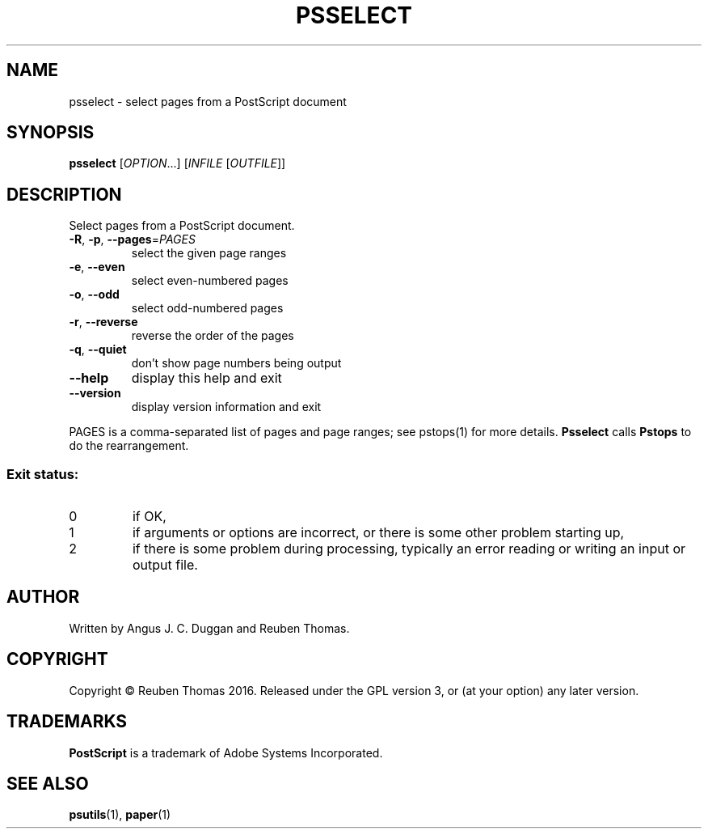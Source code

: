 .\" DO NOT MODIFY THIS FILE!  It was generated by help2man 1.47.13.
.TH PSSELECT "1" "November 2020" "psselect 2.04" "User Commands"
.SH NAME
psselect - select pages from a PostScript document
.SH SYNOPSIS
.B psselect
[\fI\,OPTION\/\fR...] [\fI\,INFILE \/\fR[\fI\,OUTFILE\/\fR]]
.SH DESCRIPTION
Select pages from a PostScript document.
.TP
\fB\-R\fR, \fB\-p\fR, \fB\-\-pages\fR=\fI\,PAGES\/\fR
select the given page ranges
.TP
\fB\-e\fR, \fB\-\-even\fR
select even\-numbered pages
.TP
\fB\-o\fR, \fB\-\-odd\fR
select odd\-numbered pages
.TP
\fB\-r\fR, \fB\-\-reverse\fR
reverse the order of the pages
.TP
\fB\-q\fR, \fB\-\-quiet\fR
don't show page numbers being output
.TP
\fB\-\-help\fR
display this help and exit
.TP
\fB\-\-version\fR
display version information and exit
.PP
PAGES is a comma\-separated list of pages and page ranges; see
pstops(1) for more details.
.B Psselect
calls
.B Pstops
to do the rearrangement.
.SS "Exit status:"
.TP
0
if OK,
.TP
1
if arguments or options are incorrect, or there is some other problem
starting up,
.TP
2
if there is some problem during processing, typically an error reading or
writing an input or output file.
.SH AUTHOR
Written by Angus J. C. Duggan and Reuben Thomas.
.SH COPYRIGHT
Copyright \(co Reuben Thomas 2016.
Released under the GPL version 3, or (at your option) any later version.
.SH TRADEMARKS
.B PostScript
is a trademark of Adobe Systems Incorporated.
.SH "SEE ALSO"
.BR psutils (1),
.BR paper (1)
